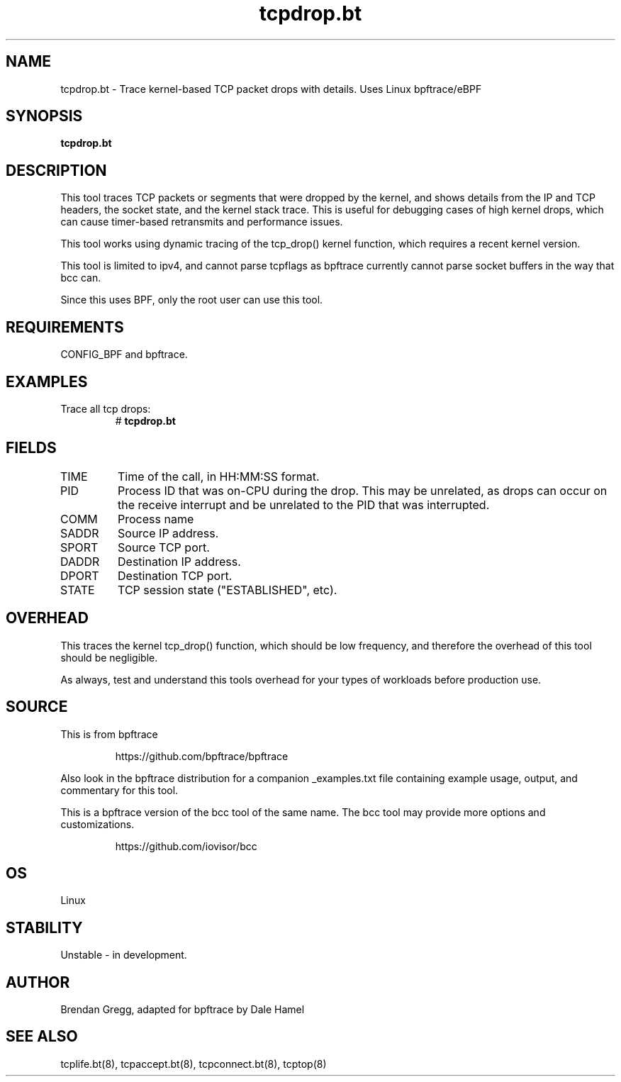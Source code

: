 .TH tcpdrop.bt 8  "2018-11-24" "USER COMMANDS"
.SH NAME
tcpdrop.bt \- Trace kernel-based TCP packet drops with details. Uses Linux bpftrace/eBPF
.SH SYNOPSIS
.B tcpdrop.bt
.SH DESCRIPTION
This tool traces TCP packets or segments that were dropped by the kernel, and
shows details from the IP and TCP headers, the socket state, and the
kernel stack trace. This is useful for debugging cases of high kernel drops,
which can cause timer-based retransmits and performance issues.

This tool works using dynamic tracing of the tcp_drop() kernel function,
which requires a recent kernel version.

This tool is limited to ipv4, and cannot parse tcpflags as bpftrace currently cannot parse socket buffers in the way that bcc can.

Since this uses BPF, only the root user can use this tool.
.SH REQUIREMENTS
CONFIG_BPF and bpftrace.
.SH EXAMPLES
.TP
Trace all tcp drops:
#
.B tcpdrop.bt
.TP
.SH FIELDS
.TP
TIME
Time of the call, in HH:MM:SS format.
.TP
PID
Process ID that was on-CPU during the drop. This may be unrelated, as drops
can occur on the receive interrupt and be unrelated to the PID that was
interrupted.
.TP
COMM
Process name
.TP
SADDR
Source IP address.
.TP
SPORT
Source TCP port.
.TP
DADDR
Destination IP address.
.TP
DPORT
Destination TCP port.
.TP
STATE
TCP session state ("ESTABLISHED", etc).
.SH OVERHEAD
This traces the kernel tcp_drop() function, which should be low frequency,
and therefore the overhead of this tool should be negligible.

As always, test and understand this tools overhead for your types of
workloads before production use.
.SH SOURCE
This is from bpftrace
.IP
https://github.com/bpftrace/bpftrace
.PP
Also look in the bpftrace distribution for a companion _examples.txt file
containing example usage, output, and commentary for this tool.

This is a bpftrace version of the bcc tool of the same name. The bcc tool
may provide more options and customizations.
.IP
https://github.com/iovisor/bcc
.SH OS
Linux
.SH STABILITY
Unstable - in development.
.SH AUTHOR
Brendan Gregg, adapted for bpftrace by Dale Hamel
.SH SEE ALSO
tcplife.bt(8), tcpaccept.bt(8), tcpconnect.bt(8), tcptop(8)
